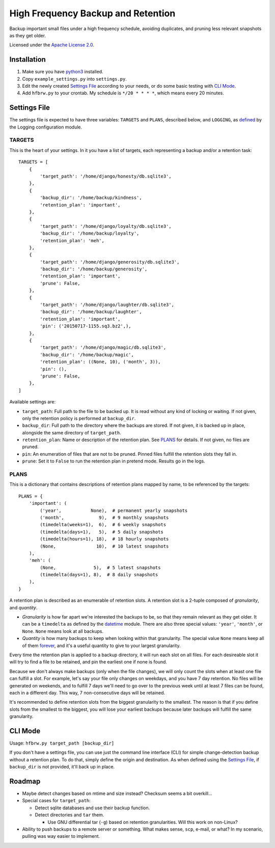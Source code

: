 ===================================
High Frequency Backup and Retention
===================================

Backup important small files under a high frequency schedule,
avoiding duplicates, and pruning less relevant snapshots as they get older.

Licensed under the `Apache License 2.0`__.

__ LICENSE.rst

------------
Installation
------------

1.  Make sure you have python3_ installed.
2.  Copy ``example_settings.py`` into ``settings.py``.
3.  Edit the newly created `Settings File`_ according to your needs, or do some basic testing with `CLI Mode`_.
4.  Add ``hfbrw.py`` to your crontab. My schedule is ``*/20 * * * *``, which means every 20 minutes.

.. _python3: http://python.org/

-------------
Settings File
-------------

The settings file is expected to have three variables: ``TARGETS`` and ``PLANS``, described below,
and ``LOGGING``, as defined_ by the Logging configuration module.

.. _defined: https://docs.python.org/3/library/logging.config.html

TARGETS
^^^^^^^

This is the heart of your settings.
In it you have a list of targets, each representing a backup and/or a retention task::

    TARGETS = [
        {
            'target_path': '/home/django/honesty/db.sqlite3',
        },
        {
            'backup_dir': '/home/backup/kindness',
            'retention_plan': 'important',
        },
        {
            'target_path': '/home/django/loyalty/db.sqlite3',
            'backup_dir': '/home/backup/loyalty',
            'retention_plan': 'meh',
        },
        {
            'target_path': '/home/django/generosity/db.sqlite3',
            'backup_dir': '/home/backup/generosity',
            'retention_plan': 'important',
            'prune': False,
        },
        {
            'target_path': '/home/django/laughter/db.sqlite3',
            'backup_dir': '/home/backup/laughter',
            'retention_plan': 'important',
            'pin': ('20150717-1155.sq3.bz2',),
        },
        {
            'target_path': '/home/django/magic/db.sqlite3',
            'backup_dir': '/home/backup/magic',
            'retention_plan': ((None, 10), ('month', 3)),
            'pin': (),
            'prune': False,
        },
    ]

Available settings are:

*   ``target_path``: Full path to the file to be backed up. It is read without any kind of locking or waiting.
    If not given, only the retention policy is performed at ``backup_dir``.

*   ``backup_dir``: Full path to the directory where the backups are stored.
    If not given, it is backed up in place, alongside the same directory of ``target_path``.

*   ``retention_plan``: Name or description of the retention plan.
    See PLANS_ for details. If not given, no files are pruned.

*   ``pin``: An enumeration of files that are not to be pruned.
    Pinned files fulfill the retention slots they fall in.

*   ``prune``: Set it to ``False`` to run the retention plan in pretend mode. Results go in the logs.

PLANS
^^^^^

This is a dictionary that contains descriptions of retention plans mapped by name, to be referenced by the targets::

    PLANS = {
        'important': (
            ('year',           None),  # permanent yearly snapshots
            ('month',             9),  # 9 monthly snapshots
            (timedelta(weeks=1),  6),  # 6 weekly snapshots
            (timedelta(days=1),   5),  # 5 daily snapshots
            (timedelta(hours=1), 18),  # 18 hourly snapshots
            (None,               10),  # 10 latest snapshots
        ),
        'meh': (
            (None,              5),  # 5 latest snapshots
            (timedelta(days=1), 8),  # 8 daily snapshots
        ),
    }

A retention plan is described as an enumerable of retention slots.
A retention slot is a 2-tuple composed of *granularity*, and *quantity*.

*   *Granularity* is how far apart we're interested the backups to be, so that they remain relevant as they get older.
    It can be a ``timedelta`` as defined by the datetime_ module.
    There are also three special values: ``'year'``, ``'month'``, or ``None``. ``None`` means look at all backups.

*   *Quantity* is how many backups to keep when looking within that granularity.
    The special value ``None`` means keep all of them forever_,
    and it's a useful quantity to give to your largest granularity.

Every time the retention plan is applied to a backup directory, it will run each slot on all files.
For each desireable slot it will try to find a file to be retained, and pin the earliest one if none is found.

Because we don't always make backups (only when the file changes),
we will only count the slots when at least one file can fulfill a slot.
For example, let's say your file only changes on weekdays, and you have 7 day retention.
No files will be generated on weekends, and to fulfill 7 days we'll need to go over to the previous week until
at least 7 files can be found, each in a different day. This way, 7 non-consecutive days will be retained.

It's recommended to define retention slots from the biggest granularity to the smallest.
The reason is that if you define slots from the smallest to the biggest,
you will lose your earliest backups because later backups will fulfill the same granularity.

.. _datetime: https://docs.python.org/3/library/datetime.html#timedelta-objects
.. _forever: https://www.youtube.com/watch?v=ofvJU3AFOOo

--------
CLI Mode
--------

Usage: ``hfbrw.py target_path [backup_dir]``

If you don't have a settings file, you can use just the command line interface (CLI)
for simple change-detection backup without a retention plan.
To do that, simply define the origin and destination.
As when defined using the `Settings File`_, if ``backup_dir`` is not provided, it'll back up in place.

-------
Roadmap
-------

*   Maybe detect changes based on mtime and size instead? Checksum seems a bit overkill...
*   Special cases for ``target_path``:

    *   Detect sqlite databases and use their backup function.
    *   Detect directories and ``tar`` them.

        *   Use GNU differential tar (``-g``) based on retention granularities. Will this work on non-Linux?

*   Ability to push backups to a remote server or something. What makes sense, ``scp``, e-mail, or what?
    In my scenario, pulling was way easier to implement.
